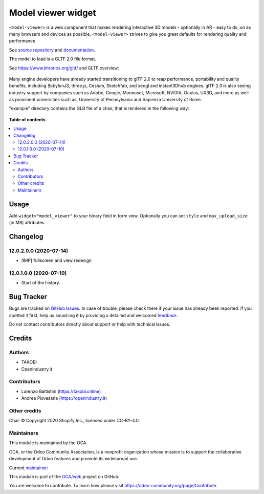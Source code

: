 ===================
Model viewer widget
===================

.. !!!!!!!!!!!!!!!!!!!!!!!!!!!!!!!!!!!!!!!!!!!!!!!!!!!!
   !! This file is generated by oca-gen-addon-readme !!
   !! changes will be overwritten.                   !!
   !!!!!!!!!!!!!!!!!!!!!!!!!!!!!!!!!!!!!!!!!!!!!!!!!!!!

.. |badge1| image:: https://img.shields.io/badge/maturity-Beta-yellow.png
    :target: https://odoo-community.org/page/development-status
    :alt: Beta
.. |badge2| image:: https://img.shields.io/badge/licence-AGPL--3-blue.png
    :target: http://www.gnu.org/licenses/agpl-3.0-standalone.html
    :alt: License: AGPL-3
.. |badge3| image:: https://img.shields.io/badge/github-OCA%2Fweb-lightgray.png?logo=github
    :target: https://github.com/OCA/web/tree/12.0/web_widget_model_viewer
    :alt: OCA/web
.. |badge4| image:: https://img.shields.io/badge/weblate-Translate%20me-F47D42.png
    :target: https://translation.odoo-community.org/projects/web-12-0/web-12-0-web_widget_model_viewer
    :alt: Translate me on Weblate
.. |badge5| image:: https://img.shields.io/badge/runbot-Try%20me-875A7B.png
    :target: https://runbot.odoo-community.org/runbot/162/12.0
    :alt: Try me on Runbot

|badge1| |badge2| |badge3| |badge4| |badge5| 

``<model-viewer>`` is a web component that makes rendering interactive 3D models - optionally in AR - easy to do, on as many browsers and devices as possible. ``<model-viewer>`` strives to give you great defaults for rendering quality and performance.

See `source repository <https://github.com/google/model-viewer>`_ and `documentation <https://modelviewer.dev/>`_.

The model to load is a GLTF 2.0 file format.

See `<https://www.khronos.org/gltf/>`_ and GLTF overview:

.. figure:: https://raw.githubusercontent.com/OCA/web/12.0/web_widget_model_viewer/static/img/gltfOverview.png

Many engine developers have already started transitioning to glTF 2.0 to reap performance, portability and quality benefits, including BabylonJS, three.js, Cesium, Sketchfab, and xeogl and instant3Dhub engines. glTF 2.0 is also seeing industry support by companies such as Adobe, Google, Marmoset, Microsoft, NVIDIA, Oculus, UX3D, and more as well as prominent universities such as, University of Pennsylvania and Sapienza University of Rome.

"example" directory contains the GLB file of a chair, that is rendered in the following way:

.. figure:: https://raw.githubusercontent.com/OCA/web/12.0/web_widget_model_viewer/static/img/Eames_Lounge_Chair.gif

**Table of contents**

.. contents::
   :local:

Usage
=====

Add ``widget="model_viewer"`` to your binary field in form view. Optionally you can set ``style`` and ``max_upload_size`` (in MB) attributes.

Changelog
=========

12.0.2.0.0 (2020-07-14)
~~~~~~~~~~~~~~~~~~~~~~~

* [IMP] fullscreen and view redesign

12.0.1.0.0 (2020-07-10)
~~~~~~~~~~~~~~~~~~~~~~~

* Start of the history.

Bug Tracker
===========

Bugs are tracked on `GitHub Issues <https://github.com/OCA/web/issues>`_.
In case of trouble, please check there if your issue has already been reported.
If you spotted it first, help us smashing it by providing a detailed and welcomed
`feedback <https://github.com/OCA/web/issues/new?body=module:%20web_widget_model_viewer%0Aversion:%2012.0%0A%0A**Steps%20to%20reproduce**%0A-%20...%0A%0A**Current%20behavior**%0A%0A**Expected%20behavior**>`_.

Do not contact contributors directly about support or help with technical issues.

Credits
=======

Authors
~~~~~~~

* TAKOBI
* Openindustry.it

Contributors
~~~~~~~~~~~~

* Lorenzo Battistini (https://takobi.online)
* Andrea Piovesana (https://openindustry.it)

Other credits
~~~~~~~~~~~~~

Chair © Copyright 2020 Shopify Inc., licensed under CC-BY-4.0.

Maintainers
~~~~~~~~~~~

This module is maintained by the OCA.

.. image:: https://odoo-community.org/logo.png
   :alt: Odoo Community Association
   :target: https://odoo-community.org

OCA, or the Odoo Community Association, is a nonprofit organization whose
mission is to support the collaborative development of Odoo features and
promote its widespread use.

.. |maintainer-eLBati| image:: https://github.com/eLBati.png?size=40px
    :target: https://github.com/eLBati
    :alt: eLBati

Current `maintainer <https://odoo-community.org/page/maintainer-role>`__:

|maintainer-eLBati| 

This module is part of the `OCA/web <https://github.com/OCA/web/tree/12.0/web_widget_model_viewer>`_ project on GitHub.

You are welcome to contribute. To learn how please visit https://odoo-community.org/page/Contribute.
